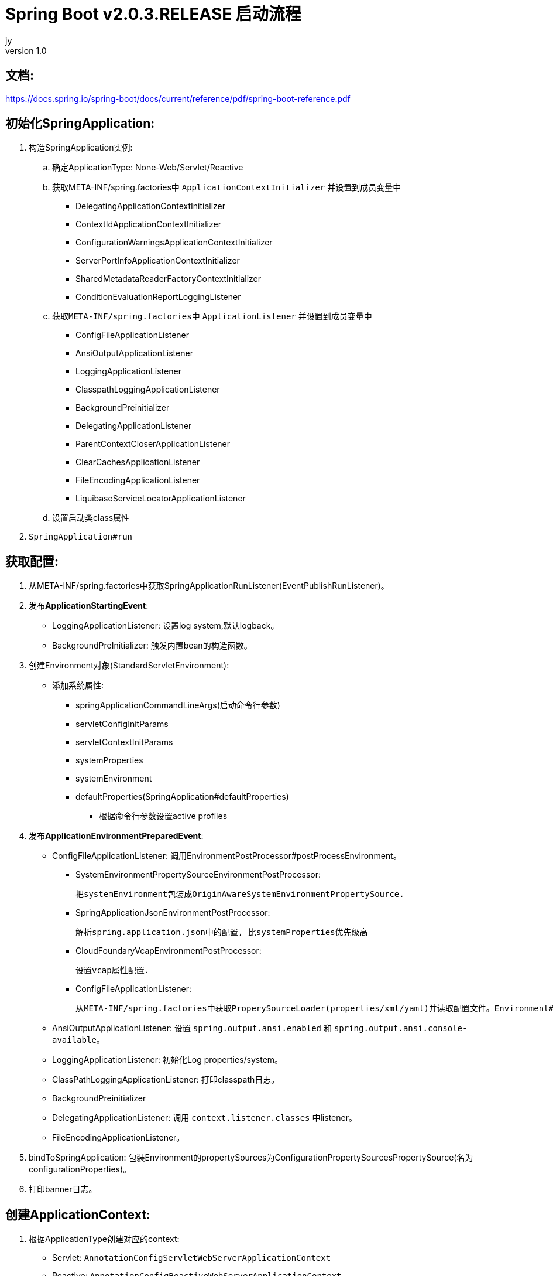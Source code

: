 = Spring Boot v2.0.3.RELEASE 启动流程
jy
v1.0
:icons: font

== 文档:
https://docs.spring.io/spring-boot/docs/current/reference/pdf/spring-boot-reference.pdf

== 初始化SpringApplication:
. 构造SpringApplication实例:
.. 确定ApplicationType: None-Web/Servlet/Reactive
.. 获取META-INF/spring.factories中 `ApplicationContextInitializer` 并设置到成员变量中
* DelegatingApplicationContextInitializer
* ContextIdApplicationContextInitializer
* ConfigurationWarningsApplicationContextInitializer
* ServerPortInfoApplicationContextInitializer
* SharedMetadataReaderFactoryContextInitializer
* ConditionEvaluationReportLoggingListener
.. 获取``META-INF/spring.factories``中 ``ApplicationListener`` 并设置到成员变量中
* ConfigFileApplicationListener
* AnsiOutputApplicationListener
* LoggingApplicationListener
* ClasspathLoggingApplicationListener
* BackgroundPreinitializer
* DelegatingApplicationListener
* ParentContextCloserApplicationListener
* ClearCachesApplicationListener
* FileEncodingApplicationListener
* LiquibaseServiceLocatorApplicationListener
.. 设置启动类class属性
. ``SpringApplication#run``

== 获取配置:
. 从META-INF/spring.factories中获取SpringApplicationRunListener(EventPublishRunListener)。

. 发布**ApplicationStartingEvent**:

   * LoggingApplicationListener: 设置log system,默认logback。
   * BackgroundPreInitializer: 触发内置bean的构造函数。

. 创建Environment对象(StandardServletEnvironment):

   * 添加系统属性:
     ** springApplicationCommandLineArgs(启动命令行参数)
     ** servletConfigInitParams
     ** servletContextInitParams
     ** systemProperties
     ** systemEnvironment
     ** defaultProperties(SpringApplication#defaultProperties)


   - 根据命令行参数设置active profiles

. 发布**ApplicationEnvironmentPreparedEvent**:

   * ConfigFileApplicationListener: 调用EnvironmentPostProcessor#postProcessEnvironment。

     ** SystemEnvironmentPropertySourceEnvironmentPostProcessor:

       把systemEnvironment包装成OriginAwareSystemEnvironmentPropertySource.

     ** SpringApplicationJsonEnvironmentPostProcessor:

       解析spring.application.json中的配置, 比systemProperties优先级高

     ** CloudFoundaryVcapEnvironmentPostProcessor:

       设置vcap属性配置.

     ** ConfigFileApplicationListener:

       从META-INF/spring.factories中获取ProperySourceLoader(properties/xml/yaml)并读取配置文件。Environment#propertySources中active profile在前,default profile在最后.

   * AnsiOutputApplicationListener: 设置 `spring.output.ansi.enabled` 和 `spring.output.ansi.console-available`。

   * LoggingApplicationListener: 初始化Log properties/system。

   * ClassPathLoggingApplicationListener: 打印classpath日志。

   * BackgroundPreinitializer

   * DelegatingApplicationListener: 调用 `context.listener.classes` 中listener。

   * FileEncodingApplicationListener。

. bindToSpringApplication: 包装Environment的propertySources为ConfigurationPropertySourcesPropertySource(名为configurationProperties)。

. 打印banner日志。

== 创建ApplicationContext:

. 根据ApplicationType创建对应的context:

   * Servlet: ```AnnotationConfigServletWebServerApplicationContext```
   * Reactive: ```AnnotationConfigReactiveWebServerApplicationContext```
   * None-Web: ```AnnotationConfigApplicationContext```

. BeanUtils#instantiateClass。

. 初始化AnnotatedBeanDefinitionReader:

   .. 设置BeanFactory属性:
      * AnnotationAwareOrderComparator
      * ContextAnnotationAutowireCandidateResolver
   .. 注册spring内置BeanFactoryPostProcessor:
      * ConfigurationClassPostProcessor
      * AutowiredAnnotationBeanPostProcessor
      * RequiredAnnoationBeanPostProcessor
      * CommonAnnotationBeanPostProcessor
      * PersistenceAnnotationBeanPostProcessor
      * EventListenerMethodProcessor
      * DefaultEventListenerFactory

. 初始化ClassPathBeanDefinitionReader:

   将@Component @Named @ManagedBean识别为bean.

. 调用ApplicationContextInitializer#initialize:

   * DelegatingApplicationContextInitializer: 调用 ```context.initializer.classes```#initialize。
   * ContextIdApplicationContextInitializer: 设置ApplicationContext的Id为 ```spring.application.name || "application"```。
   * ConfigurationWarningsApplicationContextInitializer: 注册 ```ConfigurationWarningsPostProcessor.```
   * ServerPortInfoApplicationContextInitializer: 将自己添加到context的ApplicationListener中。
   * SharedMetadataReaderFactoryContextInitializer: 注册```CachingMetadataReaderFactoryPostProcessor.```
   * ConditionEvalutionReportLoggingListener: 添加 ```ConfidtionEvalutionReportListener ```。

. 打印启动日志。

. 注册启动类BeanDefinition到BeanFactory中。

. 将SpringApplication中的listener添加到ApplicationContext中。

. 发布**ApplicationPreparedEvent:**

   * ConfigFileApplicationListener: 注册 ```PropertySourceOrderingPostProcessor.```
   * LoggingApplicationListener: 注册 ```LoggingSystem.```

== Refresh Context:

. prepareRefresh: 清空Scanner缓存。
. prepareBeanFactory:

   * 设置ClassLoader/SPEL/ResourceEditorRegistrar属性。
   * 注册```ApplicationContextAwarePostProcessor/ApplicationListenerDetector```。
   * 注册EnvironmentBean:
     ** environment
     ** systemEnvironment
     ** systemProperties
. postPrcoessBeanFactory: 注册```WebApplicationContextServletContextAwareProcessor```。
. invokeBeanFactoryPostProcessors: 按PriorityOrdered/Ordered/noneOrdered顺序调用```BeanDefinitionRegistry#postProcessBeanDefinitionRegistry&&postProcessBeanFactory```, 再按顺序调用```BeanFactoryPostProcessor#postProcessBeanFactory```。

   * ConfigurationWarningsPostProcessor: 检查扫描的包路径是否存在并不以org/org.springframework开头。
   * CachingMetadataReaderFactoryPostProcessor:
     ** 注册 ```SharedMetadataReaderFactoryBean```。
     ** 设置ConfigurationClassPostProcessor的metadataReaderFactory为```SharedMetadataReaderFactoryBean```。
   * ConfigurationClassPostProcessor:
     ** 扫描并注册BeanDefinition。
     ** 注册```ImportAwareBeanPostProcessor```。
     ** 为Configuration类创建CGLIB代理。
   * PropertySourceOrderingPostProcessor:将defaultProperties优先级调至最低。
   * ProperttSourcesPlaceHolderConfigurer: 替换${...}。
   * ConfigurationBeanMetaData: 获取所有的bean method。
   * PreserverErrorControllerTargetClassPostProcessor: 设置basicErrorController为CGLIB代理。
. registerBeanPostProcessors: 设置beanPostProcessors属性。
. initMessageSource: 注册messageSource bean为```DelegatingMessageSource```。
. initApplicationEventMulticaster: 注册applicationEventMulticaster为 ```SimpleApplicationEventMulticaster```。
. onRefresh: 创建webserver,将 `servletContext` 设置到 `servletContextInitParams` 中。
. registerListeners: 设置```applicationEventMulticaster``` 的applicationListener(Bean)属性。
. finishBeanFactoryInitialization: 初始化Singleton的BeanDefinition。
. finishRefresh:
    * 注册lifeCycleProcessor bean 为 ```DefaultLifeCycleProcessor```。
    * 调用实现了SmartLifeCycle接口的bean的start方法。
    * 发布**ContextRefreshedEvent**。
    * start webServer。
    * 发布**ServletWebServerInitializedEvent**。
. reset cache。

== 后置处理:

. 发布**ApplicationStartedEvent**。
. 调用```ApplicationRunner和CommandLineRunner```。
. 发布**ApplicationReadyEvent**。